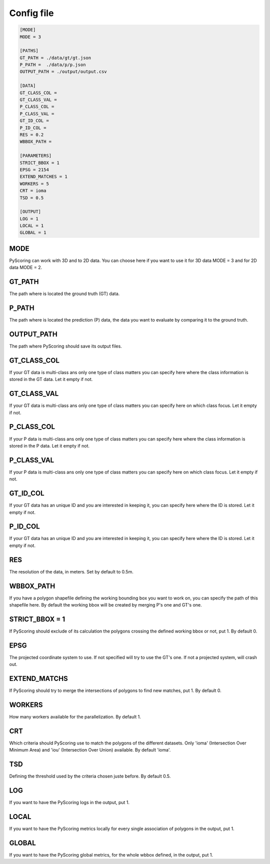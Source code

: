 Config file
================
.. code-block:: console

    [MODE]
    MODE = 3

    [PATHS]
    GT_PATH = ./data/gt/gt.json
    P_PATH =  ./data/p/p.json
    OUTPUT_PATH = ./output/output.csv

    [DATA]
    GT_CLASS_COL =
    GT_CLASS_VAL =
    P_CLASS_COL =
    P_CLASS_VAL =
    GT_ID_COL =
    P_ID_COL =
    RES = 0.2
    WBBOX_PATH =

    [PARAMETERS]
    STRICT_BBOX = 1
    EPSG = 2154
    EXTEND_MATCHES = 1
    WORKERS = 5
    CRT = ioma
    TSD = 0.5

    [OUTPUT]
    LOG = 1
    LOCAL = 1
    GLOBAL = 1

MODE
---------
PyScoring can work with 3D and to 2D data.
You can choose here if you want to use it for 3D data MODE = 3 and for 2D data MODE = 2.

GT_PATH
--------
The path where is located the ground truth (GT) data.

P_PATH
-------
The path where is located the prediction (P) data, the data you want to evaluate by comparing it to the ground truth.

OUTPUT_PATH
--------------
The path where PyScoring should save its output files.

GT_CLASS_COL
----------------
If your GT data is multi-class ans only one type of class matters you can specify here where the class information is stored in the GT data.
Let it empty if not.

GT_CLASS_VAL
--------------
If your GT data is multi-class ans only one type of class matters you can specify here on which class focus.
Let it empty if not.

P_CLASS_COL
----------------
If your P data is multi-class ans only one type of class matters you can specify here where the class information is stored in the P data.
Let it empty if not.

P_CLASS_VAL
--------------
If your P data is multi-class ans only one type of class matters you can specify here on which class focus.
Let it empty if not.


GT_ID_COL
------------
If your GT data has an unique ID and you are interested in keeping it, you can specify here where the ID is stored.
Let it empty if not.

P_ID_COL
------------
If your GT data has an unique ID and you are interested in keeping it, you can specify here where the ID is stored.
Let it empty if not.

RES
---------
The resolution of the data, in meters. Set by default to 0.5m.

WBBOX_PATH
-------------
If you have a polygon shapefile defining the working bounding box you want to work on, you can specify the path of this shapefile here.
By default the working bbox will be created by merging P's one and GT's one.

STRICT_BBOX = 1
----------------------
If PyScoring should exclude of its calculation the polygons crossing the defined working bbox or not, put 1. By default 0.

EPSG
--------
The projected coordinate system to use. If not specified will try to use the GT's one. If not a projected system, will crash out.


EXTEND_MATCHS
----------------
If PyScoring should try to merge the intersections of polygons to find new matches, put 1. By default 0.


WORKERS
----------
How many workers available for the parallelization. By default 1.


CRT
---------
Which criteria should PyScoring use to match the polygons of the different datasets. Only 'ioma' (Intersection Over Minimum Area) and 'iou' (Intersection Over Union) available.
By default 'ioma'.

TSD
----------
Defining the threshold used by the criteria chosen juste before. By default 0.5.

LOG
-----
If you want to have the PyScoring logs in the output, put 1.

LOCAL
-------
If you want to have the PyScoring metrics locally for every single association of polygons in the output, put 1.

GLOBAL
--------
If you want to have the PyScoring global metrics, for the whole wbbox defined, in the output, put 1.
